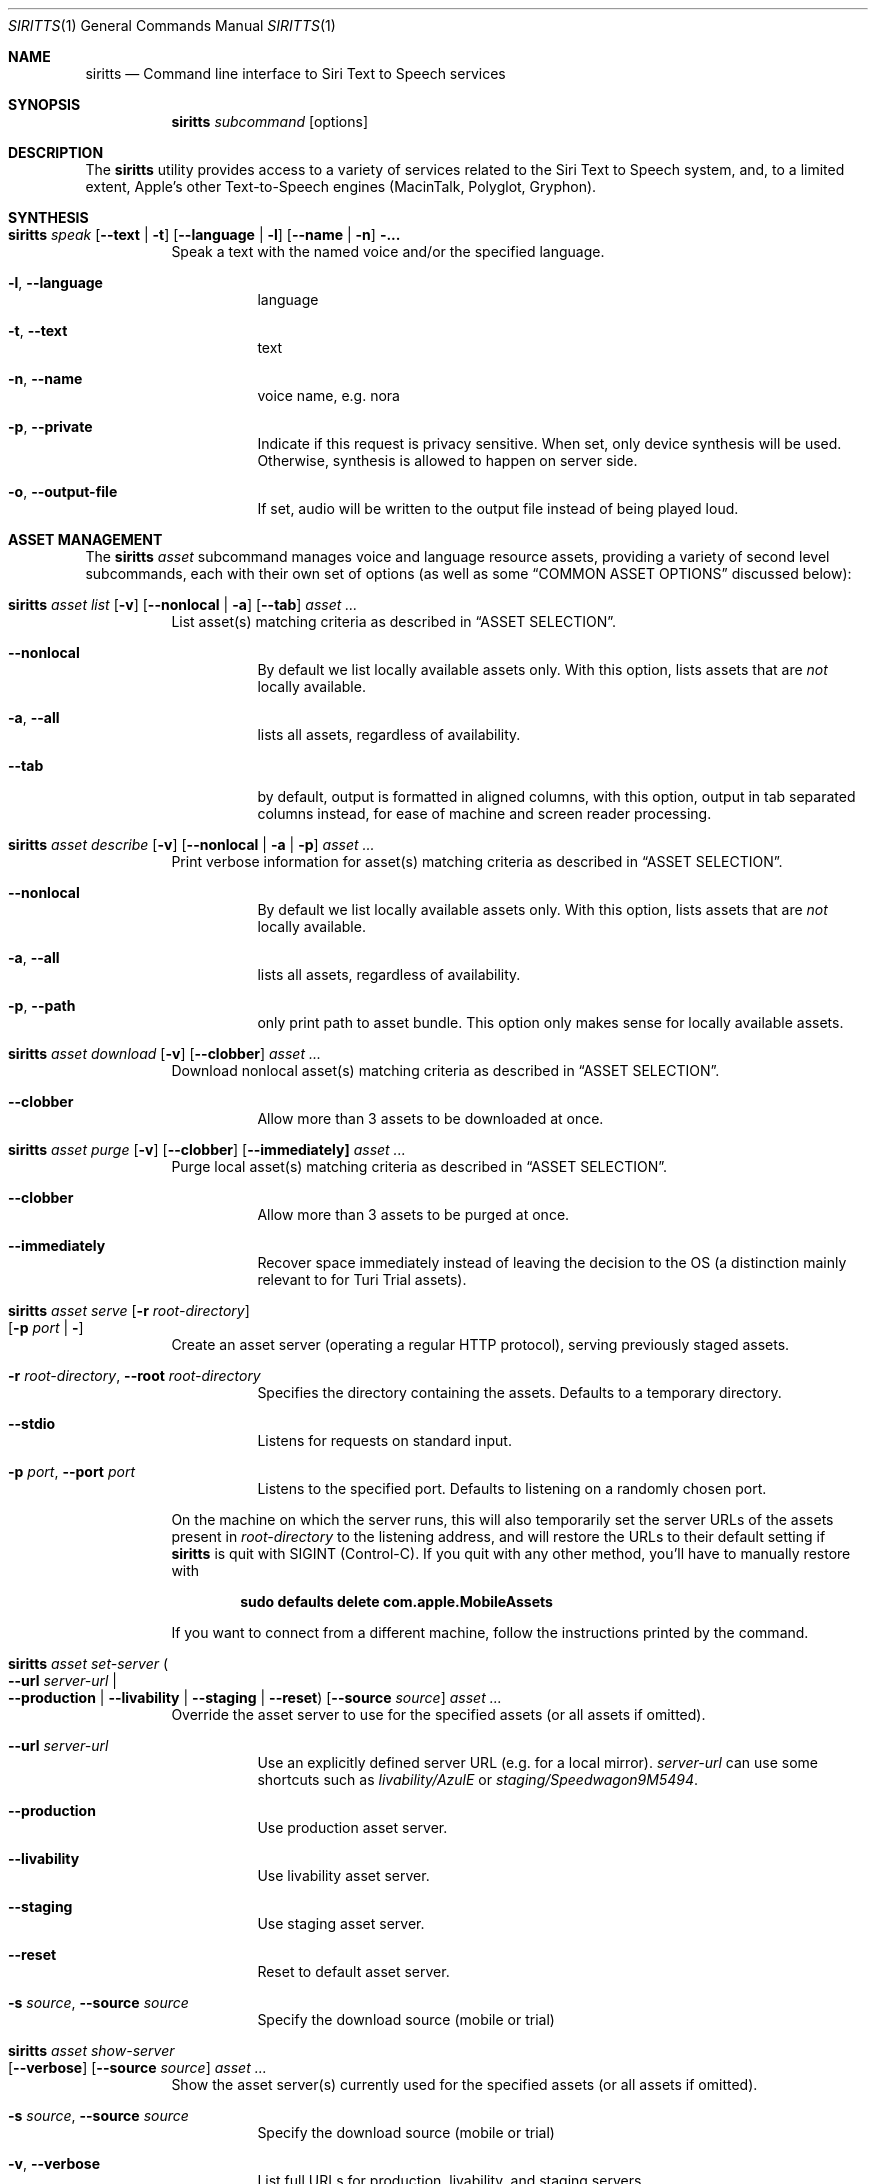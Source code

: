 .\"-
.\" File:       siritts.1
.\"	Project:    SiriTTS - Unified framework for Siri Text to Speech services
.\" Contact:    siri-speech-tts@group.apple.com
.\"
.\" Copyright © 2019-2022 Apple, Inc. All rights reserved.
.\"
.Dd May 5, 2022
.Dt SIRITTS 1
.Os
.Sh NAME
.Nm siritts
.Nd Command line interface to Siri Text to Speech services
.Sh SYNOPSIS
.Nm
.Ar subcommand Op options
.Sh DESCRIPTION
The
.Nm
utility provides access to a variety of services related to the Siri Text to Speech system, and, to a limited extent, Apple's other Text-to-Speech engines (MacinTalk, Polyglot, Gryphon).
.Sh SYNTHESIS

.Bl -tag -width indent
.It Nm Ar speak [ Fl Fl text | Fl t ] [ Fl Fl language | Fl l ] [ Fl Fl name | Fl n ] ...
Speak a text with the named voice and/or the specified language.
.Bl -tag -width indent
.It Fl l , Fl Fl language
language
.It Fl t , Fl Fl text
text
.It Fl n , Fl Fl name
voice name, e.g. nora
.It Fl p , Fl Fl private
Indicate if this request is privacy sensitive. When set, only device synthesis will be used. Otherwise, synthesis is allowed to happen on server side.
.It Fl o , Fl Fl output-file
If set, audio will be written to the output file instead of being played loud.
.El

.Sh ASSET MANAGEMENT

The
.Nm Ar asset
subcommand manages voice and language resource assets, providing a variety of second level subcommands, each with their own set of options (as well as some
.Sx COMMON ASSET OPTIONS
discussed below):
.Pp
.Bl -tag -width indent
.It Nm Ar asset list [ Fl v ] [ Fl Fl nonlocal | Fl a ] [ Fl Fl tab ] Ar asset ...
List asset(s) matching criteria as described in
.Sx ASSET SELECTION .
.Bl -tag -width indent
.It Fl Fl nonlocal
By default we list locally available assets only. With this option, lists assets that are
.Em not
locally available.
.It Fl a , Fl Fl all
lists all assets, regardless of availability.
.It Fl Fl tab
by default, output is formatted in aligned columns, with this option, output in tab separated columns instead, for ease of
machine and screen reader processing.
.El
.It Nm Ar asset describe [ Fl v ] [ Fl Fl nonlocal | Fl a | Fl p ] Ar asset ...
Print verbose information for asset(s) matching criteria as described in
.Sx ASSET SELECTION .
.Bl -tag -width indent
.It Fl Fl nonlocal
By default we list locally available assets only. With this option, lists assets that are
.Em not
locally available.
.It Fl a , Fl Fl all
lists all assets, regardless of availability.
.It Fl p , Fl Fl path
only print path to asset bundle. This option only makes sense for locally available assets.
.El
.It Nm Ar asset download [ Fl v ] [ Fl Fl clobber ] Ar asset ...
Download nonlocal asset(s) matching criteria as described in
.Sx ASSET SELECTION .
.Bl -tag -width indent
.It Fl Fl clobber
Allow more than 3 assets to be downloaded at once.
.El
.It Nm Ar asset purge [ Fl v ] [ Fl Fl clobber ] [ Fl Fl immediately] Ar asset ...
Purge local asset(s) matching criteria as described in
.Sx ASSET SELECTION .
.Bl -tag -width indent
.It Fl Fl clobber
Allow more than 3 assets to be purged at once.
.It Fl Fl immediately
Recover space immediately instead of leaving the decision to the OS (a distinction mainly relevant to for Turi Trial assets).
.El
.It Nm Ar asset serve Op Fl r Ar root-directory Xo
.Op Fl p Ar port | Fl
.Xc
Create an asset server (operating a regular HTTP protocol), serving previously staged assets.
.Bl -tag -width indent
.It Fl r Ar root-directory , Fl Fl root Ar root-directory
Specifies the directory containing the assets. Defaults to a temporary directory.
.It Fl Fl stdio
Listens for requests on standard input.
.It Fl p Ar port , Fl Fl port Ar port
Listens to the specified port. Defaults to listening on a randomly chosen port.
.El
.Pp
On the machine on which the server runs, this will also temporarily set the server URLs of the assets present in
.Ar root-directory
to the listening address, and will restore the URLs to their default setting if
.Nm
is quit with
.Dv SIGINT
(Control-C). If you quit with any other method, you'll have to manually restore with
.Pp
.Dl sudo defaults delete com.apple.MobileAssets
.Pp
If you want to connect from a different machine, follow the instructions printed by the command.
.It Nm Ar asset set-server Po Fl Fl url Ar server-url | Xo
.Fl Fl production | Fl Fl livability | Fl Fl staging | Fl Fl reset Pc
.Op Fl Fl source Ar source
.Xc Ar asset ...
Override the asset server to use for the specified assets (or all assets if omitted).
.Bl -tag -width indent
.It Fl Fl url Ar server-url
Use an explicitly defined server URL (e.g. for a local mirror).
.Ar server-url
can use some shortcuts such as
.Ar livability/AzulE
or
.Ar staging/Speedwagon9M5494 .
.It Fl Fl production
Use production asset server.
.It Fl Fl livability
Use livability asset server.
.It Fl Fl staging
Use staging asset server.
.It Fl Fl reset
Reset to default asset server.
.It Fl s Ar source , Fl Fl source Ar source
Specify the download source (mobile or trial)
.El
.It Nm Ar asset show-server Xo
.Op Fl Fl verbose
.Op Fl Fl source Ar source
.Ar asset ...
.Xc
Show the asset server(s) currently used for the specified assets (or all assets if omitted).
.Bl -tag -width indent
.It Fl s Ar source , Fl Fl source Ar source
Specify the download source (mobile or trial)
.It Fl v , Fl Fl verbose
List full URLs for production, livability, and staging servers.
.El
.It Nm Ar asset stage Op Fl o Ar root-directory Xo
.Ar path ...
.Xc
Prepare assets to be served by compressing them, computing hashes for them, and compressing them.
.Bl -tag -width indent
.It Fl o Ar root-directory , Fl Fl output Ar root-directory
Specify the directory in which the assets are staged. Defaults to the same temporary directory used by
.Nm
.Ar serve .
.It Ar path ...
Directories of original assets. Each asset type should be represented by only one
.Ar path
argument.
.El
.El
.Sh COMMON ASSET OPTIONS
.Bl -tag -width indent
.It Fl v , Fl Fl verbose
By default,
.Nm
suppresses the output that e.g. the
.Nm MobileAsset
framework prints to the console. If this option is given, this output is not suppressed.
Many commands also print further diagnostics if this option is given.
.Sh ASSET SELECTION
The
.Ar list , Ar download ,
and
.Ar purge
subcommands of
.Nm
require specifying one or several assets to apply to. This is done with the following criteria:
.Bl -tag -width indent
.It Fl n Ar name(s) , Fl Fl name Ar name(s)
Specify the name(s) we're interested in. This argument can take glob patterns.
.It Fl L Ar language(s) , Fl Fl language Ar language(s)
Specify the language(s) we're interested in. This argument may be given multiple times, or languages
can be specified as a comma separated list.
.It Fl Fl male , Fl Fl female , Fl Fl neutral , Fl Fl unspecified
Specify the gender(s) we're interested in.
.It Fl t Ar technology(s) , Fl Fl technology Ar technology(s)
Specify the technology(s) we're interested in among
.Bl -tag -width indent
.It Ar vocalizer
.It Ar custom
.It Ar macintalk
.It Ar gryphon
.It Ar neural
.El
.It Fl q Ar quality(s) , Fl Fl quality Ar quality(s)
Specify the quality(s) we're interested in among
.Bl -tag -width indent
.It Ar compact
.It Ar premium
.It Ar premiumhigh
.It Ar beta
.El
.It Fl 1 , Fl Fl best
Only use the top match among the assets found.
.It Fl Fl obsolete
By default, we only list the newest version of an asset. With this option, we list
obsolete versions instead.
.It Fl s Ar source(s) , Fl Fl source Ar source(s)
Specifies the asset source(s) of interest among
.Bl -tag -width indent
.It Ar legacy
macOS voices that were preinstalled or downloaded using software update.
.It Ar mobile
Assets downloaded using Mobile Assets.
.It Ar trial
Assets downloaded using Turi Trial.
.It Ar adhoc
Assets installed on the device for testing purposes.
.It Ar preinstalled
Voices preinstalled on HomePods for initial setup.
.El
.It Ar gryphon , Ar custom , Ar macintalk , Ar combined , Ar vocalizer , Ar resources , Ar asset-id
Specify the asset type(s) to use.
.It Ar voices
Use all voice asset types (this is the default).
.It Ar all
Use all predefined asset types (voices and resources).
.El
.Sh EXIT STATUS
.Ex -std
.Sh EXAMPLES
siritts speak -n Aaron --text "Mr. Watson - Come here - I want to see you."

To run a temporary asset server serving VoiceResources from a checkout of the
.Nm git
repo, run:
.Bd -literal -offset indent
siritts asset stage ~/Work/VoiceServicesVoiceResource
siritts asset serve
.Ed
.Sh SEE ALSO
.Xr assettool 1
.Sh STANDARDS
You're kidding, right?
